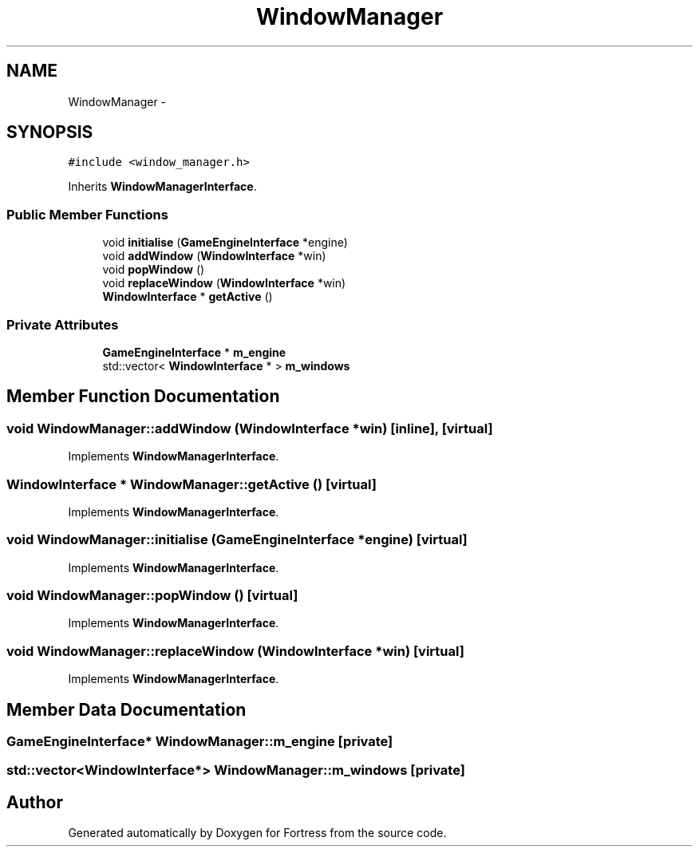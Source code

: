 .TH "WindowManager" 3 "Fri Jul 24 2015" "Fortress" \" -*- nroff -*-
.ad l
.nh
.SH NAME
WindowManager \- 
.SH SYNOPSIS
.br
.PP
.PP
\fC#include <window_manager\&.h>\fP
.PP
Inherits \fBWindowManagerInterface\fP\&.
.SS "Public Member Functions"

.in +1c
.ti -1c
.RI "void \fBinitialise\fP (\fBGameEngineInterface\fP *engine)"
.br
.ti -1c
.RI "void \fBaddWindow\fP (\fBWindowInterface\fP *win)"
.br
.ti -1c
.RI "void \fBpopWindow\fP ()"
.br
.ti -1c
.RI "void \fBreplaceWindow\fP (\fBWindowInterface\fP *win)"
.br
.ti -1c
.RI "\fBWindowInterface\fP * \fBgetActive\fP ()"
.br
.in -1c
.SS "Private Attributes"

.in +1c
.ti -1c
.RI "\fBGameEngineInterface\fP * \fBm_engine\fP"
.br
.ti -1c
.RI "std::vector< \fBWindowInterface\fP * > \fBm_windows\fP"
.br
.in -1c
.SH "Member Function Documentation"
.PP 
.SS "void WindowManager::addWindow (\fBWindowInterface\fP *win)\fC [inline]\fP, \fC [virtual]\fP"

.PP
Implements \fBWindowManagerInterface\fP\&.
.SS "\fBWindowInterface\fP * WindowManager::getActive ()\fC [virtual]\fP"

.PP
Implements \fBWindowManagerInterface\fP\&.
.SS "void WindowManager::initialise (\fBGameEngineInterface\fP *engine)\fC [virtual]\fP"

.PP
Implements \fBWindowManagerInterface\fP\&.
.SS "void WindowManager::popWindow ()\fC [virtual]\fP"

.PP
Implements \fBWindowManagerInterface\fP\&.
.SS "void WindowManager::replaceWindow (\fBWindowInterface\fP *win)\fC [virtual]\fP"

.PP
Implements \fBWindowManagerInterface\fP\&.
.SH "Member Data Documentation"
.PP 
.SS "\fBGameEngineInterface\fP* WindowManager::m_engine\fC [private]\fP"

.SS "std::vector<\fBWindowInterface\fP*> WindowManager::m_windows\fC [private]\fP"


.SH "Author"
.PP 
Generated automatically by Doxygen for Fortress from the source code\&.
